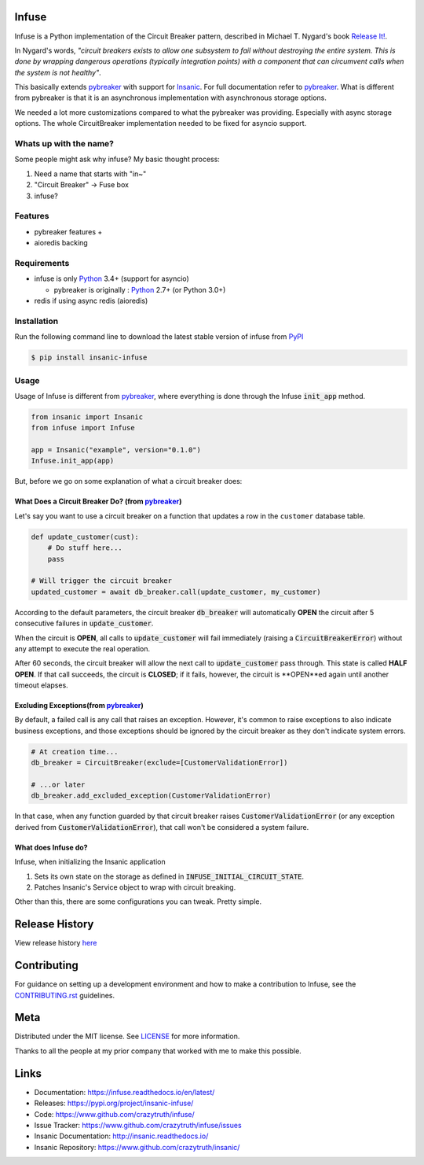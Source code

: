 .. image:: https://github.com/crazytruth/infuse/raw/master/docs/source/_static/infuse.png

Infuse
======

|Build Status| |Documentation Status| |Codecov|

|PyPI pyversions| |PyPI version| |PyPI license| |Black|

.. |Build Status| image:: https://github.com/crazytruth/infuse/workflows/Python%20Tests/badge.svg
    :target: https://github.com/crazytruth/infuse/actions?query=workflow%3A%22Python+Tests%22

.. |Documentation Status| image:: https://readthedocs.org/projects/infuse/badge/?version=latest
    :target: http://infuse.readthedocs.io/?badge=latest

.. |Codecov| image:: https://codecov.io/gh/crazytruth/infuse/branch/master/graph/badge.svg
    :target: https://codecov.io/gh/crazytruth/infuse

.. |PyPI version| image:: https://img.shields.io/pypi/v/insanic-infuse
    :target: https://pypi.org/project/insanic-infuse/

.. |PyPI pyversions| image:: https://img.shields.io/pypi/pyversions/insanic-infuse
    :target: https://pypi.org/project/insanic-infuse/

.. |Black| image:: https://img.shields.io/badge/code%20style-black-000000.svg
    :target: https://github.com/psf/black

.. |PyPI license| image:: https://img.shields.io/github/license/crazytruth/infuse?style=flat-square
    :target: https://pypi.org/project/insanic-infuse/

.. end-badges



Infuse is a Python implementation of the Circuit Breaker pattern, described
in Michael T. Nygard's book `Release It!`_.

In Nygard's words, *"circuit breakers exists to allow one subsystem to fail
without destroying the entire system. This is done by wrapping dangerous
operations (typically integration points) with a component that can circumvent
calls when the system is not healthy"*.

This basically extends `pybreaker`_ with support for `Insanic`_.
For full documentation refer to `pybreaker`_.
What is different from pybreaker is that it is an asynchronous implementation
with asynchronous storage options.

We needed a lot more customizations compared to what the pybreaker was providing.
Especially with async storage options. The whole CircuitBreaker implementation needed
to be fixed for asyncio support.


Whats up with the name?
-----------------------

Some people might ask why infuse? My basic thought process:

#. Need a name that starts with "in~"
#. "Circuit Breaker" -> Fuse box
#. infuse?


Features
--------

-   pybreaker features +
-   aioredis backing


Requirements
------------

-   infuse is only `Python`_ 3.4+ (support for asyncio)

    - pybreaker is originally : `Python`_ 2.7+ (or Python 3.0+)

-   redis if using async redis (aioredis)


Installation
------------

Run the following command line to download the latest stable version of
infuse from `PyPI`_

.. code-block:: sh

    $ pip install insanic-infuse


Usage
-----

Usage of Infuse is different from `pybreaker`_, where everything is done
through the Infuse :code:`init_app` method.

.. code-block:: python

    from insanic import Insanic
    from infuse import Infuse

    app = Insanic("example", version="0.1.0")
    Infuse.init_app(app)

But, before we go on some explanation of what a circuit breaker does:


What Does a Circuit Breaker Do? (from `pybreaker`_)
^^^^^^^^^^^^^^^^^^^^^^^^^^^^^^^^^^^^^^^^^^^^^^^^^^^

Let's say you want to use a circuit breaker on a function that updates a row
in the ``customer`` database table.


.. code-block:: python

    def update_customer(cust):
        # Do stuff here...
        pass

    # Will trigger the circuit breaker
    updated_customer = await db_breaker.call(update_customer, my_customer)


According to the default parameters, the circuit breaker :code:`db_breaker` will
automatically **OPEN** the circuit after 5 consecutive failures in
:code:`update_customer`.

When the circuit is **OPEN**, all calls to :code:`update_customer` will fail immediately
(raising a :code:`CircuitBreakerError`) without any attempt to execute the real
operation.

After 60 seconds, the circuit breaker will allow the next call to
:code:`update_customer` pass through.  This state is called **HALF OPEN**.
If that call succeeds, the circuit is **CLOSED**;
if it fails, however, the circuit is **OPEN**ed again until another timeout elapses.


Excluding Exceptions(from `pybreaker`_)
^^^^^^^^^^^^^^^^^^^^^^^^^^^^^^^^^^^^^^^

By default, a failed call is any call that raises an exception. However, it's
common to raise exceptions to also indicate business exceptions, and those
exceptions should be ignored by the circuit breaker as they don't indicate
system errors.

.. code-block:: python

    # At creation time...
    db_breaker = CircuitBreaker(exclude=[CustomerValidationError])

    # ...or later
    db_breaker.add_excluded_exception(CustomerValidationError)


In that case, when any function guarded by that circuit breaker raises
:code:`CustomerValidationError` (or any exception derived from
:code:`CustomerValidationError`), that call won't be considered a system failure.


What does Infuse do?
^^^^^^^^^^^^^^^^^^^^

Infuse, when initializing the Insanic application

#.  Sets its own state on the storage as defined in :code:`INFUSE_INITIAL_CIRCUIT_STATE`.
#.  Patches Insanic's Service object to wrap with circuit breaking.

Other than this, there are some configurations you can tweak.
Pretty simple.


Release History
===============

View release history `here <CHANGELOG.rst>`_


Contributing
=============

For guidance on setting up a development environment and how to make a contribution to Infuse,
see the `CONTRIBUTING.rst <CONTRIBUTING.rst>`_ guidelines.


Meta
====

Distributed under the MIT license. See `LICENSE <LICENSE>`_ for more information.

Thanks to all the people at my prior company that worked with me to make this possible.

Links
=====

- Documentation: https://infuse.readthedocs.io/en/latest/
- Releases: https://pypi.org/project/insanic-infuse/
- Code: https://www.github.com/crazytruth/infuse/
- Issue Tracker: https://www.github.com/crazytruth/infuse/issues
- Insanic Documentation: http://insanic.readthedocs.io/
- Insanic Repository: https://www.github.com/crazytruth/insanic/



.. _Python: http://python.org
.. _Release It!: http://pragprog.com/titles/mnee/release-it
.. _PyPI: https://pypi.org/project/insanic-infuse/
.. _Git: http://git-scm.com
.. _pybreaker: https://github.com/danielfm/pybreaker
.. _Insanic: https://github.com/crazytruth/insanic
